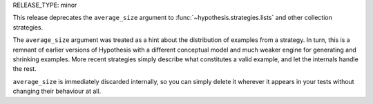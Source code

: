 RELEASE_TYPE: minor

This release deprecates the ``average_size`` argument to
:func:`~hypothesis.strategies.lists` and other collection strategies.

The ``average_size`` argument was treated as a hint about the distribution
of examples from a strategy.  In turn, this is a remnant of earlier versions
of Hypothesis with a different conceptual model and much weaker engine for
generating and shrinking examples.  More recent strategies simply describe
what constitutes a valid example, and let the internals handle the rest.

``average_size`` is immediately discarded internally, so you can simply delete
it wherever it appears in your tests without changing their behaviour at all.
